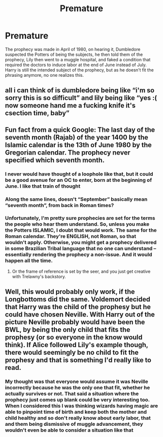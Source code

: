 #+TITLE: Premature

* Premature
:PROPERTIES:
:Author: Elaine13288
:Score: 22
:DateUnix: 1619472984.0
:DateShort: 2021-Apr-27
:FlairText: Prompt
:END:
The prophecy was made in April of 1980, on hearing it, Dumbledore suspected the Potters of being the subjects, he then told them of the prophecy, Lily then went to a muggle hospital, and faked a condition that required the doctors to induce labor at the end of June instead of July. Harry is still the intended subject of the prophecy, but as he doesn't fit the phrasing anymore, no one realizes this.


** all i can think of is dumbledore being like “i'm so sorry this is so difficult” and lily being like “yes :( now someone hand me a fucking knife it's csection time, baby”
:PROPERTIES:
:Author: isleofdrear
:Score: 15
:DateUnix: 1619501804.0
:DateShort: 2021-Apr-27
:END:


** Fun fact from a quick Google: The last day of the seventh month (Rajab) of the year 1400 by the Islamic calendar is the 13th of June 1980 by the Gregorian calendar. The prophecy never specified which seventh month.
:PROPERTIES:
:Author: greatandmodest
:Score: 9
:DateUnix: 1619540554.0
:DateShort: 2021-Apr-27
:END:

*** I never would have thought of a loophole like that, but it could be a good avenue for an OC to enter, born at the beginning of June. I like that train of thought
:PROPERTIES:
:Author: Elaine13288
:Score: 4
:DateUnix: 1619541233.0
:DateShort: 2021-Apr-27
:END:


*** Along the same lines, doesn't “September” basically mean “seventh month”, from back in Roman times?
:PROPERTIES:
:Author: nescienceescape
:Score: 1
:DateUnix: 1619548123.0
:DateShort: 2021-Apr-27
:END:


*** Unfortunately, I'm pretty sure prophecies are set for the terms the people who hear them understand. So, unless you make the Potters ISLAMIC, I doubt that would work. The same for the Roman calendar. They're ENGLISH, not Roman, so that wouldn't apply. Otherwise, you might get a prophecy delivered in some Brazilian Tribal language that no one can understand -- essentially rendering the prophecy a non-issue. And it would happen all the time.
:PROPERTIES:
:Author: tkepner
:Score: 1
:DateUnix: 1619578691.0
:DateShort: 2021-Apr-28
:END:

**** Or the frame of reference is set by the seer, and you just get creative with Trelawny's backstory.
:PROPERTIES:
:Author: greatandmodest
:Score: 1
:DateUnix: 1619596627.0
:DateShort: 2021-Apr-28
:END:


** Well, this would probably only work, if the Longbottoms did the same. Voldemort decided that Harry was the child of the prophesy but he could have chosen Neville. With Harry out of the picture Neville probably would have been the BWL, by being the only child that fits the prophesy (or so everyone in the know would think). If Alice followed Lily's example though, there would seemingly be no child to fit the prophesy and that is something I'd really like to read.
:PROPERTIES:
:Author: die_dampfnudel
:Score: 3
:DateUnix: 1619527434.0
:DateShort: 2021-Apr-27
:END:

*** My thought was that everyone would assume it was Neville incorrectly because he was the only one that fit, whether he actually survives or not. That said a situation where the prophecy just comes up blank could be very interesting too. When I considered this I was thinking wizards having magic are able to pinpoint time of birth and keep both the mother and child healthy and so don't really know about early labor, that and them being dismissive of muggle advancement, they wouldn't even be able to consider a situation like that
:PROPERTIES:
:Author: Elaine13288
:Score: 3
:DateUnix: 1619531166.0
:DateShort: 2021-Apr-27
:END:
